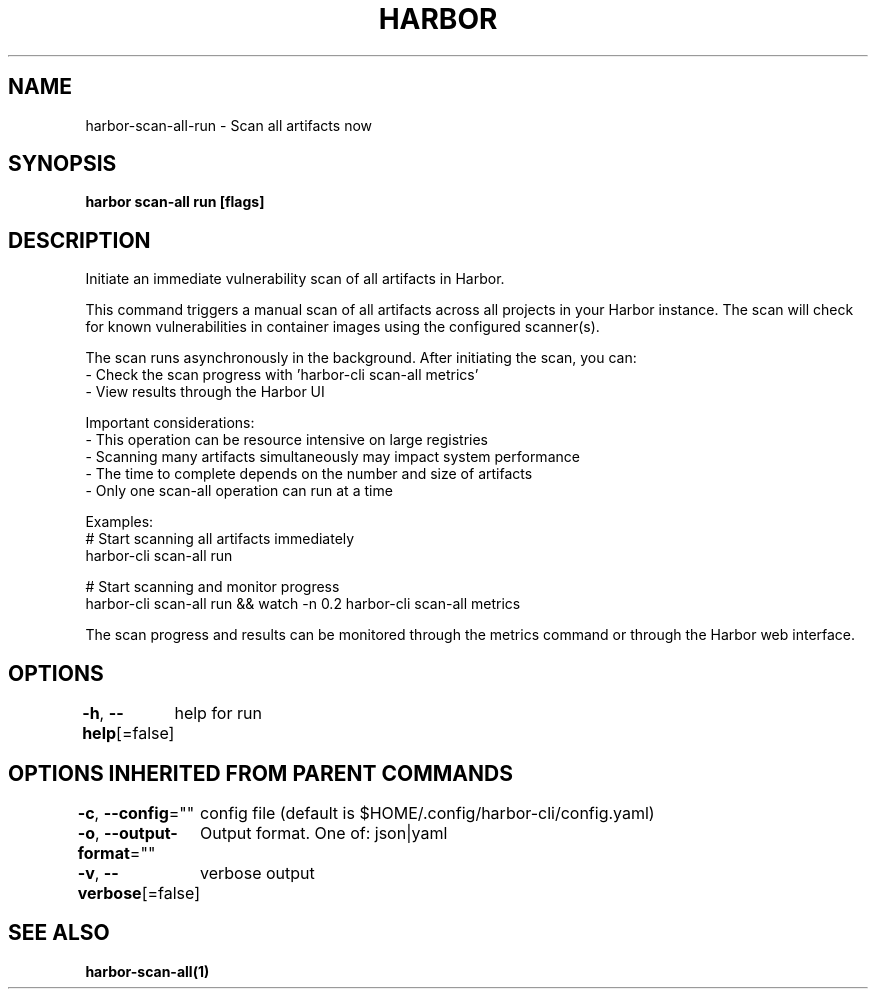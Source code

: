 .nh
.TH "HARBOR" "1"  "Harbor Community" "Harbor User Manuals"

.SH NAME
harbor-scan-all-run - Scan all artifacts now


.SH SYNOPSIS
\fBharbor scan-all run [flags]\fP


.SH DESCRIPTION
Initiate an immediate vulnerability scan of all artifacts in Harbor.

.PP
This command triggers a manual scan of all artifacts across all projects in your Harbor instance.
The scan will check for known vulnerabilities in container images using the configured scanner(s).

.PP
The scan runs asynchronously in the background. After initiating the scan, you can:
  - Check the scan progress with 'harbor-cli scan-all metrics'
  - View results through the Harbor UI

.PP
Important considerations:
  - This operation can be resource intensive on large registries
  - Scanning many artifacts simultaneously may impact system performance
  - The time to complete depends on the number and size of artifacts
  - Only one scan-all operation can run at a time

.PP
Examples:
  # Start scanning all artifacts immediately
  harbor-cli scan-all run

.PP
# Start scanning and monitor progress
  harbor-cli scan-all run && watch -n 0.2 harbor-cli scan-all metrics

.PP
The scan progress and results can be monitored through the metrics command
or through the Harbor web interface.


.SH OPTIONS
\fB-h\fP, \fB--help\fP[=false]
	help for run


.SH OPTIONS INHERITED FROM PARENT COMMANDS
\fB-c\fP, \fB--config\fP=""
	config file (default is $HOME/.config/harbor-cli/config.yaml)

.PP
\fB-o\fP, \fB--output-format\fP=""
	Output format. One of: json|yaml

.PP
\fB-v\fP, \fB--verbose\fP[=false]
	verbose output


.SH SEE ALSO
\fBharbor-scan-all(1)\fP